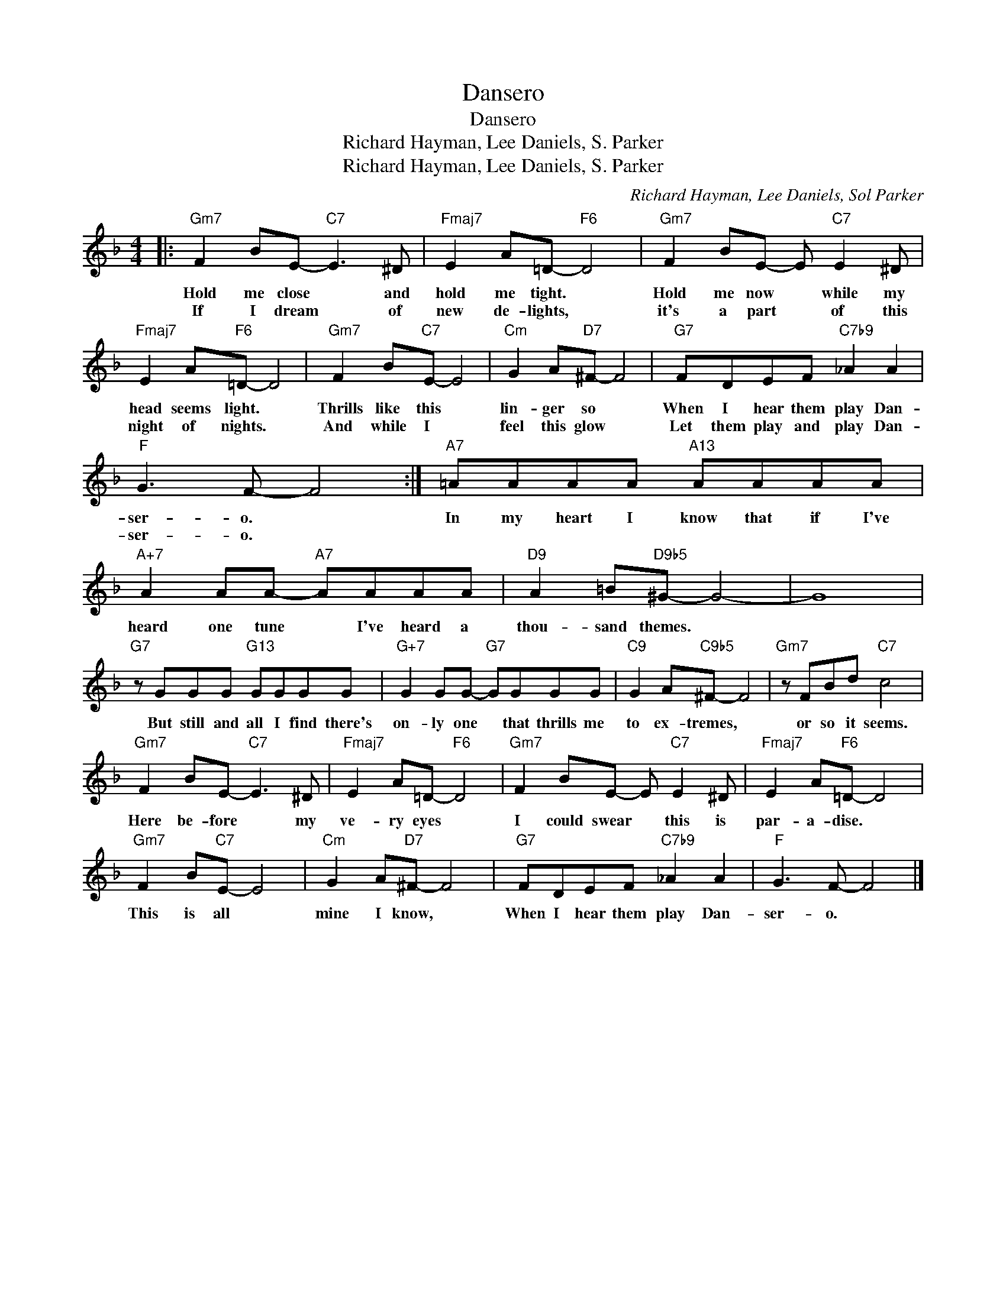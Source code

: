 X:1
T:Dansero
T:Dansero
T:Richard Hayman, Lee Daniels, S. Parker
T:Richard Hayman, Lee Daniels, S. Parker
C:Richard Hayman, Lee Daniels, Sol Parker
Z:All Rights Reserved
L:1/8
M:4/4
K:F
V:1 treble 
%%MIDI program 0
V:1
|:"Gm7" F2 BE-"C7" E3 ^D |"Fmaj7" E2 A=D-"F6" D4 |"Gm7" F2 BE- E"C7" E2 ^D | %3
w: Hold me close * and|hold me tight. *|Hold me now * while my|
w: If I dream * of|new de- lights, *|it's a part * of this|
"Fmaj7" E2 A"F6"=D- D4 |"Gm7" F2 B"C7"E- E4 |"Cm" G2 A"D7"^F- F4 |"G7" FDEF"C7b9" _A2 A2 | %7
w: head seems light. *|Thrills like this *|lin- ger so *|When I hear them play Dan-|
w: night of nights. *|And while I *|feel this glow *|Let them play and play Dan-|
"F" G3 F- F4 :|"A7" =AAAA"A13" AAAA |"A+7" A2 AA-"A7" AAAA |"D9" A2 =B"D9b5"^G- G4- | G8 | %12
w: ser- o. *|In my heart I know that if I've|heard one tune * I've heard a|thou- sand themes. *||
w: ser- o. *|||||
"G7" z GGG"G13" GGGG |"G+7" G2 GG-"G7" GGGG |"C9" G2 A"C9b5"^F- F4 |"Gm7" z FBd"C7" c4 | %16
w: But still and all I find there's|on- ly one * that thrills me|to ex- tremes, *|or so it seems.|
w: ||||
"Gm7" F2 BE-"C7" E3 ^D |"Fmaj7" E2 A=D-"F6" D4 |"Gm7" F2 BE- E"C7" E2 ^D |"Fmaj7" E2 A"F6"=D- D4 | %20
w: Here be- fore * my|ve- ry eyes *|I could swear * this is|par- a- dise. *|
w: ||||
"Gm7" F2 B"C7"E- E4 |"Cm" G2 A"D7"^F- F4 |"G7" FDEF"C7b9" _A2 A2 |"F" G3 F- F4 |] %24
w: This is all *|mine I know, *|When I hear them play Dan-|ser- o. *|
w: ||||

